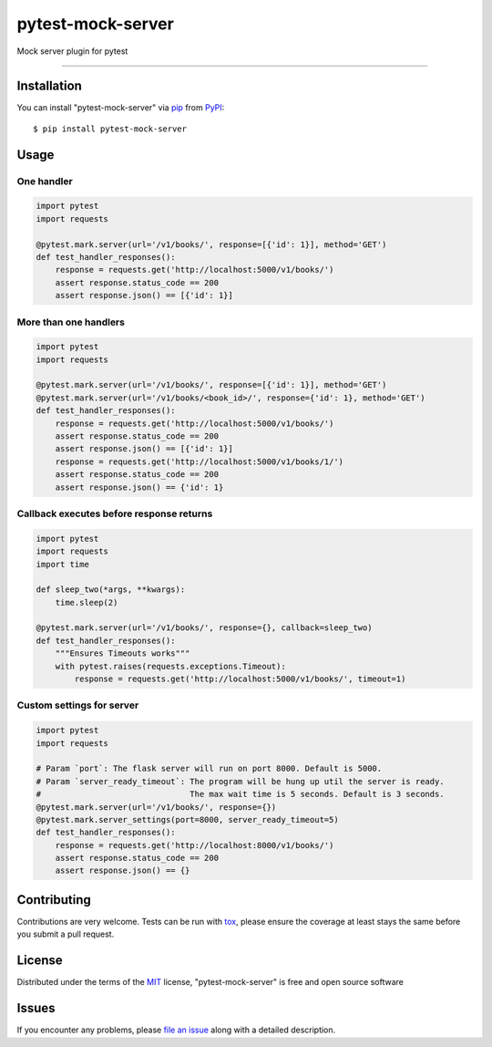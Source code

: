 ==================
pytest-mock-server
==================

.. image:: https://img.shields.io/pypi/v/pytest-mock-server.svg
    :target: https://pypi.org/project/pytest-mock-server
    :alt: PyPI version

.. image:: https://img.shields.io/pypi/pyversions/pytest-mock-server.svg
    :target: https://pypi.org/project/pytest-mock-server
    :alt: Python versions

.. image:: https://travis-ci.org/AndreyErmilov/pytest-mock-server.svg?branch=master
    :target: https://travis-ci.org/AndreyErmilov/pytest-mock-server
    :alt: See Build Status on Travis CI


Mock server plugin for pytest

----

Installation
------------

You can install "pytest-mock-server" via `pip`_ from `PyPI`_::

    $ pip install pytest-mock-server


Usage
-----
One handler
~~~~~~~~~~~
.. code-block:: python

  import pytest
  import requests

  @pytest.mark.server(url='/v1/books/', response=[{'id': 1}], method='GET')
  def test_handler_responses():
      response = requests.get('http://localhost:5000/v1/books/')
      assert response.status_code == 200
      assert response.json() == [{'id': 1}]


More than one handlers
~~~~~~~~~~~~~~~~~~~~~~
.. code-block:: python

  import pytest
  import requests

  @pytest.mark.server(url='/v1/books/', response=[{'id': 1}], method='GET')
  @pytest.mark.server(url='/v1/books/<book_id>/', response={'id': 1}, method='GET')
  def test_handler_responses():
      response = requests.get('http://localhost:5000/v1/books/')
      assert response.status_code == 200
      assert response.json() == [{'id': 1}]
      response = requests.get('http://localhost:5000/v1/books/1/')
      assert response.status_code == 200
      assert response.json() == {'id': 1}


Callback executes before response returns
~~~~~~~~~~~~~~~~~~~~~~~~~~~~~~~~~~~~~~~~~
.. code-block:: python

  import pytest
  import requests
  import time

  def sleep_two(*args, **kwargs):
      time.sleep(2)

  @pytest.mark.server(url='/v1/books/', response={}, callback=sleep_two)
  def test_handler_responses():
      """Ensures Timeouts works"""
      with pytest.raises(requests.exceptions.Timeout):
          response = requests.get('http://localhost:5000/v1/books/', timeout=1)

Custom settings for server
~~~~~~~~~~~~~~~~~~~~~~~~~~~~~~~~~~~~~~~~~
.. code-block:: python

  import pytest
  import requests

  # Param `port`: The flask server will run on port 8000. Default is 5000.
  # Param `server_ready_timeout`: The program will be hung up util the server is ready. 
  #                               The max wait time is 5 seconds. Default is 3 seconds.
  @pytest.mark.server(url='/v1/books/', response={})
  @pytest.mark.server_settings(port=8000, server_ready_timeout=5)
  def test_handler_responses():
      response = requests.get('http://localhost:8000/v1/books/')
      assert response.status_code == 200
      assert response.json() == {}


Contributing
------------
Contributions are very welcome. Tests can be run with `tox`_, please ensure
the coverage at least stays the same before you submit a pull request.

License
-------

Distributed under the terms of the `MIT`_ license, "pytest-mock-server" is free and open source software


Issues
------

If you encounter any problems, please `file an issue`_ along with a detailed description.

.. _`MIT`: http://opensource.org/licenses/MIT
.. _`file an issue`: https://github.com/AndreyErmilov/pytest-mock-server/issues
.. _`tox`: https://tox.readthedocs.io/en/latest/
.. _`pip`: https://pypi.org/project/pip/
.. _`PyPI`: https://pypi.org/project
